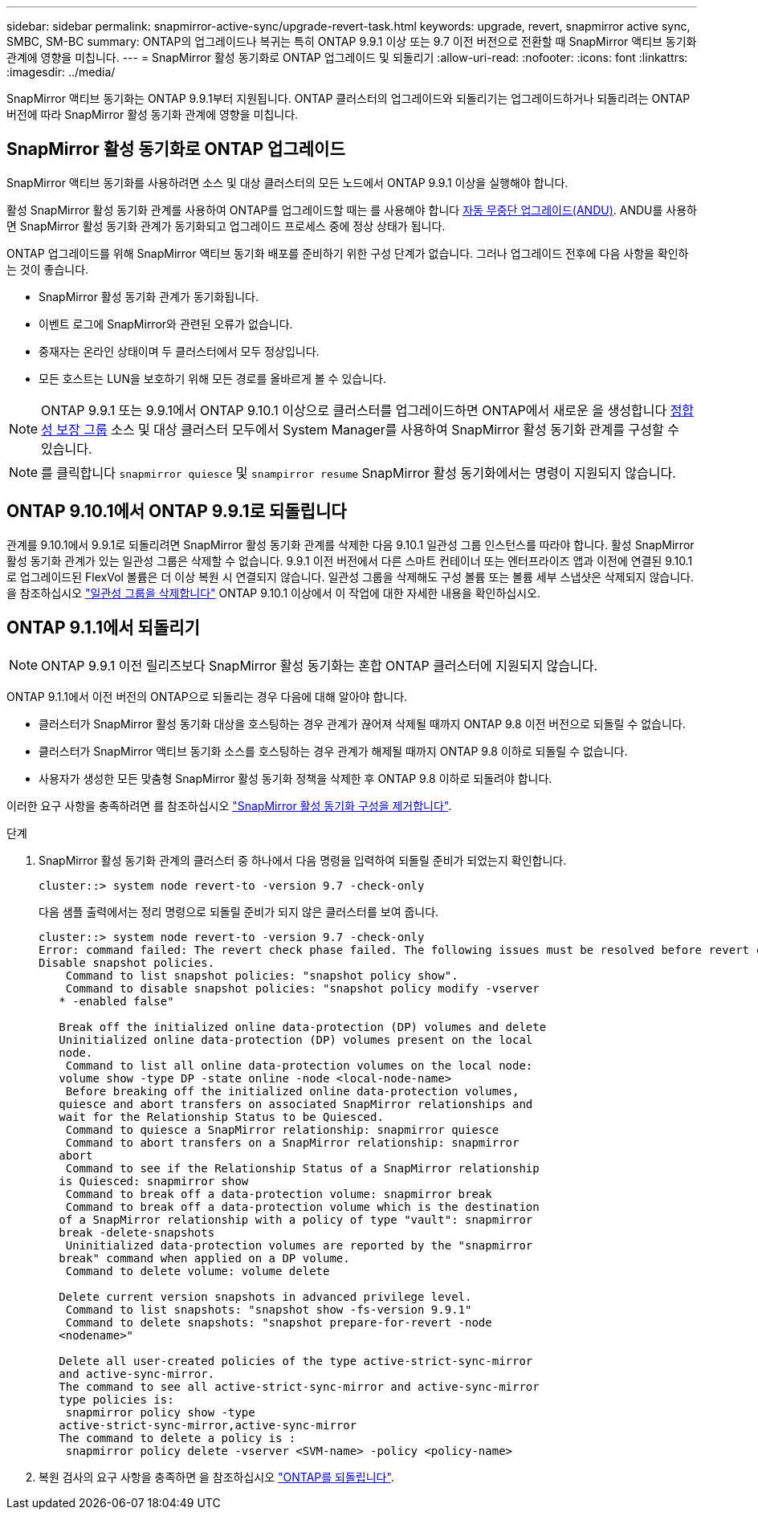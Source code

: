 ---
sidebar: sidebar 
permalink: snapmirror-active-sync/upgrade-revert-task.html 
keywords: upgrade, revert, snapmirror active sync, SMBC, SM-BC 
summary: ONTAP의 업그레이드나 복귀는 특히 ONTAP 9.9.1 이상 또는 9.7 이전 버전으로 전환할 때 SnapMirror 액티브 동기화 관계에 영향을 미칩니다. 
---
= SnapMirror 활성 동기화로 ONTAP 업그레이드 및 되돌리기
:allow-uri-read: 
:nofooter: 
:icons: font
:linkattrs: 
:imagesdir: ../media/


[role="lead"]
SnapMirror 액티브 동기화는 ONTAP 9.9.1부터 지원됩니다. ONTAP 클러스터의 업그레이드와 되돌리기는 업그레이드하거나 되돌리려는 ONTAP 버전에 따라 SnapMirror 활성 동기화 관계에 영향을 미칩니다.



== SnapMirror 활성 동기화로 ONTAP 업그레이드

SnapMirror 액티브 동기화를 사용하려면 소스 및 대상 클러스터의 모든 노드에서 ONTAP 9.9.1 이상을 실행해야 합니다.

활성 SnapMirror 활성 동기화 관계를 사용하여 ONTAP를 업그레이드할 때는 를 사용해야 합니다 xref:../upgrade/automated-upgrade-task.html[자동 무중단 업그레이드(ANDU)]. ANDU를 사용하면 SnapMirror 활성 동기화 관계가 동기화되고 업그레이드 프로세스 중에 정상 상태가 됩니다.

ONTAP 업그레이드를 위해 SnapMirror 액티브 동기화 배포를 준비하기 위한 구성 단계가 없습니다. 그러나 업그레이드 전후에 다음 사항을 확인하는 것이 좋습니다.

* SnapMirror 활성 동기화 관계가 동기화됩니다.
* 이벤트 로그에 SnapMirror와 관련된 오류가 없습니다.
* 중재자는 온라인 상태이며 두 클러스터에서 모두 정상입니다.
* 모든 호스트는 LUN을 보호하기 위해 모든 경로를 올바르게 볼 수 있습니다.



NOTE: ONTAP 9.9.1 또는 9.9.1에서 ONTAP 9.10.1 이상으로 클러스터를 업그레이드하면 ONTAP에서 새로운 을 생성합니다 xref:../consistency-groups/index.html[정합성 보장 그룹] 소스 및 대상 클러스터 모두에서 System Manager를 사용하여 SnapMirror 활성 동기화 관계를 구성할 수 있습니다.


NOTE: 를 클릭합니다 `snapmirror quiesce` 및 `snampirror resume` SnapMirror 활성 동기화에서는 명령이 지원되지 않습니다.



== ONTAP 9.10.1에서 ONTAP 9.9.1로 되돌립니다

관계를 9.10.1에서 9.9.1로 되돌리려면 SnapMirror 활성 동기화 관계를 삭제한 다음 9.10.1 일관성 그룹 인스턴스를 따라야 합니다. 활성 SnapMirror 활성 동기화 관계가 있는 일관성 그룹은 삭제할 수 없습니다. 9.9.1 이전 버전에서 다른 스마트 컨테이너 또는 엔터프라이즈 앱과 이전에 연결된 9.10.1로 업그레이드된 FlexVol 볼륨은 더 이상 복원 시 연결되지 않습니다. 일관성 그룹을 삭제해도 구성 볼륨 또는 볼륨 세부 스냅샷은 삭제되지 않습니다. 을 참조하십시오 link:../consistency-groups/delete-task.html["일관성 그룹을 삭제합니다"] ONTAP 9.10.1 이상에서 이 작업에 대한 자세한 내용을 확인하십시오.



== ONTAP 9.1.1에서 되돌리기


NOTE: ONTAP 9.9.1 이전 릴리즈보다 SnapMirror 활성 동기화는 혼합 ONTAP 클러스터에 지원되지 않습니다.

ONTAP 9.1.1에서 이전 버전의 ONTAP으로 되돌리는 경우 다음에 대해 알아야 합니다.

* 클러스터가 SnapMirror 활성 동기화 대상을 호스팅하는 경우 관계가 끊어져 삭제될 때까지 ONTAP 9.8 이전 버전으로 되돌릴 수 없습니다.
* 클러스터가 SnapMirror 액티브 동기화 소스를 호스팅하는 경우 관계가 해제될 때까지 ONTAP 9.8 이하로 되돌릴 수 없습니다.
* 사용자가 생성한 모든 맞춤형 SnapMirror 활성 동기화 정책을 삭제한 후 ONTAP 9.8 이하로 되돌려야 합니다.


이러한 요구 사항을 충족하려면 를 참조하십시오 link:remove-configuration-task.html["SnapMirror 활성 동기화 구성을 제거합니다"].

.단계
. SnapMirror 활성 동기화 관계의 클러스터 중 하나에서 다음 명령을 입력하여 되돌릴 준비가 되었는지 확인합니다.
+
`cluster::> system node revert-to -version 9.7 -check-only`

+
다음 샘플 출력에서는 정리 명령으로 되돌릴 준비가 되지 않은 클러스터를 보여 줍니다.

+
[listing]
----
cluster::> system node revert-to -version 9.7 -check-only
Error: command failed: The revert check phase failed. The following issues must be resolved before revert can be completed. Bring the data LIFs down on running vservers. Command to list the running vservers: vserver show -admin-state running Command to list the data LIFs that are up: network interface show -role data -status-admin up Command to bring all data LIFs down: network interface modify {-role data} -status-admin down
Disable snapshot policies.
    Command to list snapshot policies: "snapshot policy show".
    Command to disable snapshot policies: "snapshot policy modify -vserver
   * -enabled false"

   Break off the initialized online data-protection (DP) volumes and delete
   Uninitialized online data-protection (DP) volumes present on the local
   node.
    Command to list all online data-protection volumes on the local node:
   volume show -type DP -state online -node <local-node-name>
    Before breaking off the initialized online data-protection volumes,
   quiesce and abort transfers on associated SnapMirror relationships and
   wait for the Relationship Status to be Quiesced.
    Command to quiesce a SnapMirror relationship: snapmirror quiesce
    Command to abort transfers on a SnapMirror relationship: snapmirror
   abort
    Command to see if the Relationship Status of a SnapMirror relationship
   is Quiesced: snapmirror show
    Command to break off a data-protection volume: snapmirror break
    Command to break off a data-protection volume which is the destination
   of a SnapMirror relationship with a policy of type "vault": snapmirror
   break -delete-snapshots
    Uninitialized data-protection volumes are reported by the "snapmirror
   break" command when applied on a DP volume.
    Command to delete volume: volume delete

   Delete current version snapshots in advanced privilege level.
    Command to list snapshots: "snapshot show -fs-version 9.9.1"
    Command to delete snapshots: "snapshot prepare-for-revert -node
   <nodename>"

   Delete all user-created policies of the type active-strict-sync-mirror
   and active-sync-mirror.
   The command to see all active-strict-sync-mirror and active-sync-mirror
   type policies is:
    snapmirror policy show -type
   active-strict-sync-mirror,active-sync-mirror
   The command to delete a policy is :
    snapmirror policy delete -vserver <SVM-name> -policy <policy-name>
----
. 복원 검사의 요구 사항을 충족하면 을 참조하십시오 link:../revert/index.html["ONTAP를 되돌립니다"].

